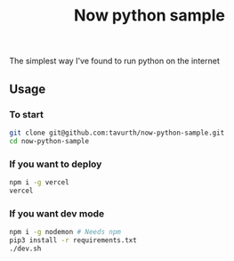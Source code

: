 #+TITLE: Now python sample

The simplest way I've found to run python on the internet

** Usage

*** To start
#+BEGIN_SRC bash
git clone git@github.com:tavurth/now-python-sample.git
cd now-python-sample
#+END_SRC

*** If you want to deploy
#+BEGIN_SRC bash
npm i -g vercel
vercel
#+END_SRC

*** If you want dev mode
#+BEGIN_SRC bash
npm i -g nodemon # Needs npm
pip3 install -r requirements.txt
./dev.sh
#+END_SRC
